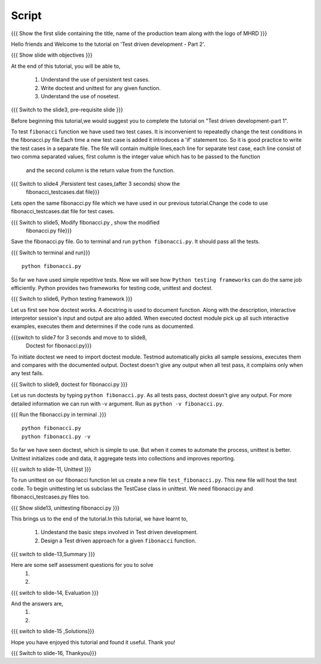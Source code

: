 .. Objectives
.. ----------
   
   .. At the end of this tutorial, you will be able to:
   
 .. Understand the use of persistent test cases.
 .. Write doctest and unittest for any given function.
 .. Understand the use of nosetest.

.. Prerequisites
.. -------------

..   1. Test driven development - Part 1

 
Script
------

.. L1

{{{ Show the  first slide containing the title, name of the production
team along with the logo of MHRD }}}

.. R1

Hello friends and Welcome to the tutorial on 
'Test driven development - Part 2'.

.. L2

{{{ Show slide with objectives }}} 

.. R2

At the end of this tutorial, you will be able to,

 1. Understand the use of persistent test cases.
 #. Write doctest and unittest for any given function.
 #. Understand the use of nosetest.

.. L3

{{{ Switch to the slide3, pre-requisite slide }}}

.. R3

Before beginning this tutorial,we would suggest you to complete the 
tutorial on "Test driven development-part 1".

.. R4

To test ``fibonacci`` function we have used two test cases.
It is inconvenient to repeatedly change the test conditions in
the fibonacci.py file.Each time a new test case is added it
introduces a 'if' statement too.
So it is good practice to write the test cases in a separate file.
The file will contain multiple lines,each line for separate test case,
each line consist of two comma separated values,
first column is the integer value which has to be passed to the function
 and the second column is the return value from the function.



.. L4

{{{ Switch to slide4 ,Persistent test cases,(after 3 seconds) show the 
     fibonacci_testcases.dat file}}}


.. R5

Lets open the same fibonacci.py file which we have used in our 
previous tutorial.Change the code to use fibonacci_testcases.dat 
file for test cases.


.. L5

{{{ Switch to slide5, Modify fibonacci.py , show the modified
    fibonacci.py file}}}

.. R6 

Save the fibonacci.py file. Go to terminal and run 
``python fibonacci.py``. It should pass all the tests.


.. L6

{{{ Switch to terminal and run}}}
::

    python fibonacci.py

.. R7

So far we have used simple repetitive tests.
Now we will see how ``Python testing frameworks`` can do the
same job efficiently.
Python provides two frameworks for testing code, unittest and
doctest.

.. L7
 
{{{ Switch to slide6, Python testing framework }}}

.. R8

Let us first see how doctest works. 
A docstring is used to document function. Along with the 
description, interactive interpretor session's input and 
output are also added.
When executed doctest module pick up all such interactive 
examples, executes them and determines if the code runs
as documented.

.. L8

{{{switch to slide7 for 3 seconds and move to to slide8,
 Doctest for fibonacci.py}}}

.. R9

To initiate doctest we need to import doctest module.
Testmod automatically picks all sample sessions, executes
them and compares with the documented output.
Doctest doesn't give any output when all test pass,
it complains only when any test fails.

.. L9

{{{ Switch to slide9, doctest for fibonacci.py }}}

.. R10

Let us run doctests by typing ``python fibonacci.py``.
As all tests pass, doctest doesn't give any output.
For more detailed information we can run with -v argument.
Run as ``python -v fibonacci.py``.

.. L10

{{{ Run the fibonacci.py in terminal .}}}
::
     
    python fibonacci.py
    python fibonacci.py -v

.. R11

So far we have seen doctest, which is simple to use. But when
it comes to automate the process, unittest is better.
Unittest initializes code and data, it aggregate 
tests into collections and improves reporting.

.. L11

{{{ switch to slide-11, Unittest }}}

   
.. R12

To run unittest on our fibonacci function let us create a
new file ``test_fibonacci.py``. This new file will host the
test code.
To begin unittesting let us subclass the TestCase class 
in unittest. We need fibonacci.py and fibonacci_testcases.py
files too.

.. L12

{{{ Show slide13, unittesting fibonacci.py }}}

.. R13

This brings us to the end of the tutorial.In this tutorial,
we have learnt to,
 
 1. Undestand the basic steps involved in Test driven development.
 #. Design a Test driven approach for a given ``fibonacci`` function.


.. L13

{{{ switch to slide-13,Summary }}}

.. R14

Here are some self assessment questions for you to solve
 1.

 2. 

.. L14

{{{ switch to slide-14, Evaluation }}}

.. R15

And the answers are,
 1.

 2.

.. L15

{{{ switch to slide-15 ,Solutions}}}

.. R16

Hope you have enjoyed this tutorial and found it useful.
Thank you!

.. L16

{{{ Switch to slide-16, Thankyou}}}

